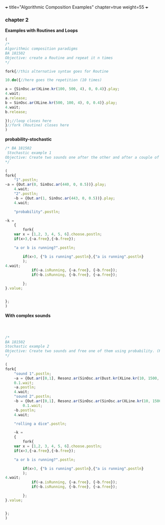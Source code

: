 +++
title="Algorithmic Composition Examples"
chapter=true
weight=55
+++


*** chapter 2

*Examples with Routines and Loops*

#+BEGIN_SRC js
(
/*
Algorithmic composition paradigms
BA 181502
Objective: create a Routine and repeat it n times
*/

fork{//this alternative syntax goes for Routine

10.do({//here goes the repetition (10 times)

a = {SinOsc.ar(XLine.kr(100, 500, 4), 0, 0.4)}.play;
4.wait;
a.release;
b = SinOsc.ar(XLine.kr(500, 100, 4), 0, 0.4)}.play;
4.wait;
b.release;

});//loop closes here 
}//fork (Routine) closes here
)
#+END_SRC


 *probability-stochastic*


#+BEGIN_SRC js
/* BA 181502
 Stochastic example 1
Objective: Create two sounds one after the other and after a couple of seconds free one of them using probability. (Rolling a Dice)
*/

(
fork{
	"1".postln;
~a = {Out.ar(0, SinOsc.ar(440, 0, 0.5))}.play;
	4.wait;
	"2".postln;
	~b = {Out.ar(1, SinOsc.ar(443, 0, 0.5))}.play;
	4.wait;

	"probability".postln;
	
~k = 
	{
		fork{
	var x = [1,2, 3, 4, 5, 6].choose.postln;
	if(x>3,{~a.free},{~b.free});

	"a or b is running?".postln;
	
		if(x>3, {"b is running".postln},{"a is running".postln}
		);
4.wait;
			if(~a.isRunning, {~a.free}, {~b.free});
			if(~b.isRunning, {~b.free}, {~a.free});
			
		};			
}.value;
	
	
};
)
#+END_SRC

*With complex sounds*

#+BEGIN_SRC js



/*
BA 181502
Stochastic example 2
Objective: Create two sounds and free one of them using probability. (Rolling a Dice)
*/

(
fork{
	"sound 1".postln;
	~a = {Out.ar([0,1], Resonz.ar(SinOsc.ar(Dust.kr(XLine.kr(10, 1500, 1500, 100, 40, 4), XLine.kr(100, 400, 400, 200)), 0.1.rand, LFNoise1.kr(20)), 440.rand, 0.7)*Saw.ar(XLine.kr(44, 20, 44, 20, 4)).dup)}.play;
	0.1.wait;
	~a.postln;
	4.wait;
	"sound 2".postln;
	~b = {Out.ar([0,1], Resonz.ar(SinOsc.ar(SinOsc.ar(XLine.kr(10, 1500, 150, 10, 40, 4), 10, XLine.kr(100, 400, 400, 200)), 0, LFNoise1.kr(20)*0.6), 240.rand, 0.7)*Saw.ar(XLine.kr(44, 20, 440, 20, 4)).dup)}.play;
		0.1.wait;
	~b.postln;
	4.wait;

	"rolling a dice".postln;
	
	~k = 
	{
		fork{
	var x = [1,2, 3, 4, 5, 6].choose.postln;
	if(x>3,{~a.free},{~b.free});

	"a or b is running?".postln;
	
		if(x>3, {"b is running".postln},{"a is running".postln}
		);
4.wait;
			if(~a.isRunning, {~a.free}, {~b.free});
			if(~b.isRunning, {~b.free}, {~a.free});
			
		};			
}.value;

	
};
)

#+END_SRC


